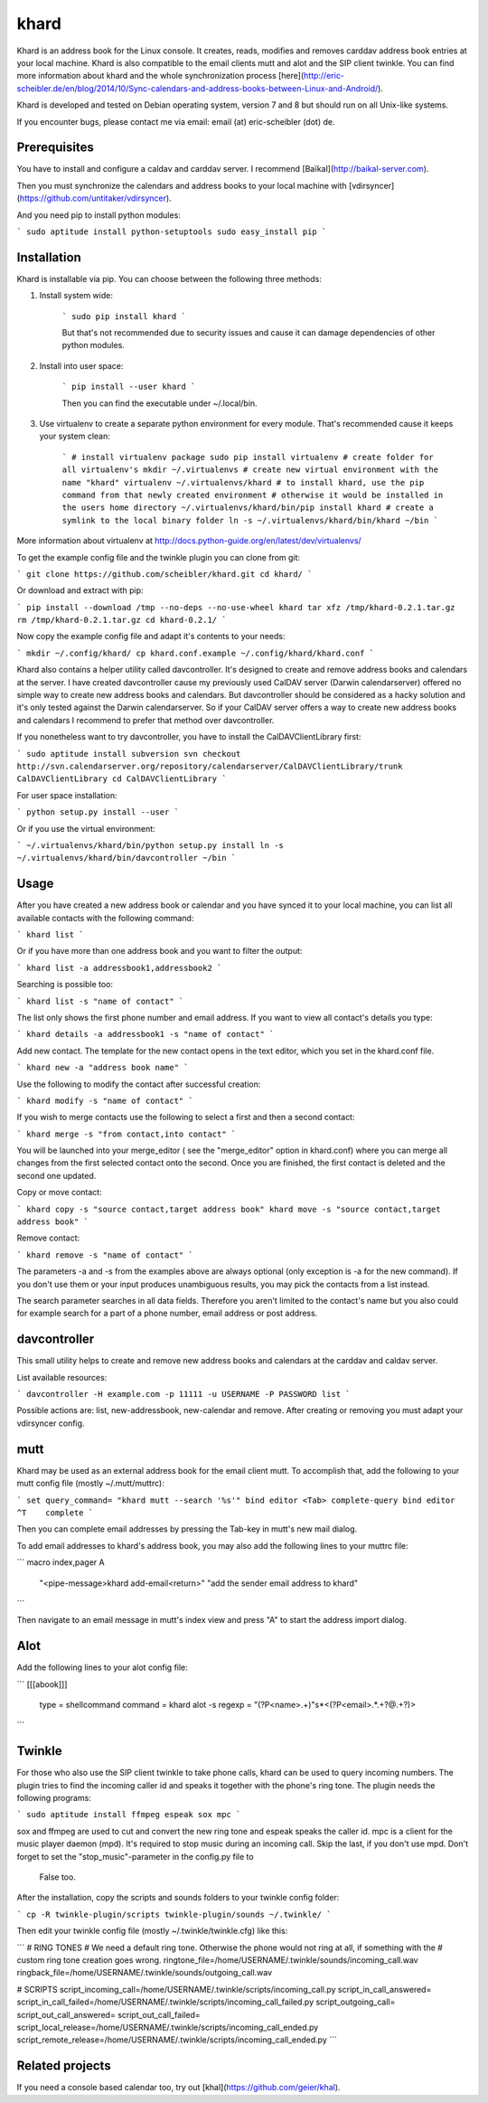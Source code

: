 khard
=====

Khard is an address book for the Linux console. It creates, reads, modifies and removes carddav
address book entries at your local machine. Khard is also compatible to the email clients mutt and
alot and the SIP client twinkle. You can find more information about khard and the whole
synchronization process
[here](http://eric-scheibler.de/en/blog/2014/10/Sync-calendars-and-address-books-between-Linux-and-Android/).

Khard is developed and tested on Debian operating system, version 7 and 8 but should run on 
all Unix-like systems.

If you encounter bugs, please contact me via email: email (at) eric-scheibler (dot) de.


Prerequisites
-------------

You have to install and configure a caldav and carddav server. I recommend
[Baïkal](http://baikal-server.com).

Then you must synchronize the calendars and address books to your local machine with
[vdirsyncer](https://github.com/untitaker/vdirsyncer).

And you need pip to install python modules:

```
sudo aptitude install python-setuptools
sudo easy_install pip
```


Installation
------------

Khard is installable via pip. You can choose between the following three methods:

1. Install system wide:

    ```
    sudo pip install khard
    ```

    But that's not recommended due to security issues and cause it can damage dependencies of other python modules.

2. Install into user space:

    ```
    pip install --user khard
    ```

    Then you can find the executable under ~/.local/bin.

3. Use virtualenv to create a separate python environment for every module. That's recommended cause
   it keeps your system clean:

    ```
    # install virtualenv package
    sudo pip install virtualenv
    # create folder for all virtualenv's
    mkdir ~/.virtualenvs
    # create new virtual environment with the name "khard"
    virtualenv ~/.virtualenvs/khard
    # to install khard, use the pip command from that newly created environment
    # otherwise it would be installed in the users home directory
    ~/.virtualenvs/khard/bin/pip install khard
    # create a symlink to the local binary folder
    ln -s ~/.virtualenvs/khard/bin/khard ~/bin
    ```

More information about virtualenv at http://docs.python-guide.org/en/latest/dev/virtualenvs/

To get the example config file and the twinkle plugin you can clone from git:

```
git clone https://github.com/scheibler/khard.git
cd khard/
```

Or download and extract with pip:

```
pip install --download /tmp --no-deps --no-use-wheel khard
tar xfz /tmp/khard-0.2.1.tar.gz
rm /tmp/khard-0.2.1.tar.gz
cd khard-0.2.1/
```

Now copy the example config file and adapt it's contents to your needs:

```
mkdir ~/.config/khard/
cp khard.conf.example ~/.config/khard/khard.conf
```

Khard also contains a helper utility called davcontroller. It's designed to create and remove
address books and calendars at the server. I have created davcontroller cause my previously used
CalDAV server (Darwin calendarserver) offered no simple way to create new address books and
calendars. But davcontroller should be considered as a hacky solution and it's only tested against
the Darwin calendarserver. So if your CalDAV server offers a way to create new address books and
calendars I recommend to prefer that method over davcontroller.

If you nonetheless want to try davcontroller, you have to install the CalDAVClientLibrary first:

```
sudo aptitude install subversion
svn checkout http://svn.calendarserver.org/repository/calendarserver/CalDAVClientLibrary/trunk CalDAVClientLibrary
cd CalDAVClientLibrary
```

For user space installation:

```
python setup.py install --user
```

Or if you use the virtual environment:

```
~/.virtualenvs/khard/bin/python setup.py install
ln -s ~/.virtualenvs/khard/bin/davcontroller ~/bin
```


Usage
-----

After you have created a new address book or calendar and you have synced it to your local machine,
you can list all available contacts with the following command:

```
khard list
```

Or if you have more than one address book and you want to filter the output:

```
khard list -a addressbook1,addressbook2
```

Searching is possible too:

```
khard list -s "name of contact"
```

The list only shows the first phone number and email address. If you want to view all contact's
details you type:

```
khard details -a addressbook1 -s "name of contact"
```

Add new contact.  The template for the new contact opens in the text editor, which you set in the
khard.conf file.

```
khard new -a "address book name"
```

Use the following to modify the contact after successful creation:

```
khard modify -s "name of contact"
```

If you wish to merge contacts use the following to select a first and then a second contact:

```
khard merge -s "from contact,into contact"
```

You will be launched into your merge_editor ( see the "merge_editor" option in khard.conf)
where you can merge all changes from the first selected contact onto the second.
Once you are finished, the first contact is deleted and the second one updated.

Copy or move contact:

```
khard copy -s "source contact,target address book"
khard move -s "source contact,target address book"
```

Remove contact:

```
khard remove -s "name of contact"
```

The parameters -a and -s from the examples above are always optional (only exception is -a for the
new command). If you don't use them or your input produces unambiguous results, you may pick the
contacts from a list instead.

The search parameter searches in all data fields. Therefore you aren't limited to the contact's name
but you also could for example search for a part of a phone number, email address or post address.


davcontroller
-------------

This small utility helps to create and remove new address books and calendars at the carddav and
caldav server.

List available resources:

```
davcontroller -H example.com -p 11111 -u USERNAME -P PASSWORD list
```

Possible actions are: list, new-addressbook, new-calendar and remove. After creating or removing you
must adapt your vdirsyncer config.


mutt
----

Khard may be used as an external address book for the email client mutt. To accomplish that, add the
following to your mutt config file (mostly ~/.mutt/muttrc):

```
set query_command= "khard mutt --search '%s'"
bind editor <Tab> complete-query
bind editor ^T    complete
```

Then you can complete email addresses by pressing the Tab-key in mutt's new mail dialog.

To add email addresses to khard's address book, you may also add the following lines to your muttrc file:

```
macro index,pager A \
    "<pipe-message>khard add-email<return>" \
    "add the sender email address to khard"
```

Then navigate to an email message in mutt's index view and press "A" to start the address import dialog.


Alot
----

Add the following lines to your alot config file:

```
[[[abook]]]
  type = shellcommand
  command = khard alot -s
  regexp = \"(?P<name>.+)\"\s*<(?P<email>.*.+?@.+?)>
```


Twinkle
-------

For those who also use the SIP client twinkle to take phone calls, khard can be used to query
incoming numbers. The plugin tries to find the incoming caller id and speaks it together with the
phone's ring tone. The plugin needs the following programs:

```
sudo aptitude install ffmpeg espeak sox mpc
```

sox and ffmpeg are used to cut and convert the new ring tone and espeak speaks the caller id.  mpc is a client
for the music player daemon (mpd). It's required to stop music during an incoming call. Skip the last,
if you don't use mpd. Don't forget to set the "stop_music"-parameter in the config.py file to
    False too.

After the installation, copy the scripts and sounds folders to your twinkle config folder:

```
cp -R twinkle-plugin/scripts twinkle-plugin/sounds ~/.twinkle/
```

Then edit your twinkle config file (mostly ~/.twinkle/twinkle.cfg) like this:

```
# RING TONES
# We need a default ring tone. Otherwise the phone would not ring at all, if something with the
# custom ring tone creation goes wrong.
ringtone_file=/home/USERNAME/.twinkle/sounds/incoming_call.wav
ringback_file=/home/USERNAME/.twinkle/sounds/outgoing_call.wav

# SCRIPTS
script_incoming_call=/home/USERNAME/.twinkle/scripts/incoming_call.py
script_in_call_answered=
script_in_call_failed=/home/USERNAME/.twinkle/scripts/incoming_call_failed.py
script_outgoing_call=
script_out_call_answered=
script_out_call_failed=
script_local_release=/home/USERNAME/.twinkle/scripts/incoming_call_ended.py
script_remote_release=/home/USERNAME/.twinkle/scripts/incoming_call_ended.py
```


Related projects
----------------

If you need a console based calendar too, try out [khal](https://github.com/geier/khal).



